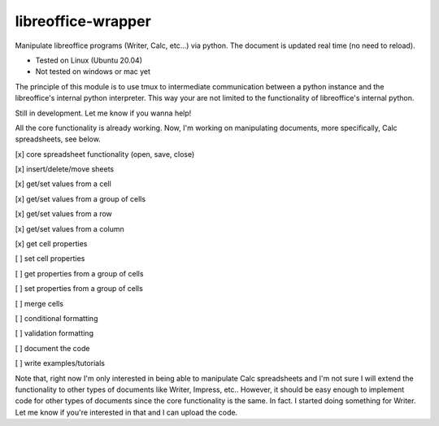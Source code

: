 ===================
libreoffice-wrapper
===================

Manipulate libreoffice programs (Writer, Calc, etc...) via python. The document is updated real time (no need to reload).

- Tested on Linux (Ubuntu 20.04)
- Not tested on windows or mac yet

The principle of this module is to use tmux to intermediate communication between a python instance and the libreoffice's internal python interpreter. This way your are not limited to the functionality of libreoffice's internal python.

Still in development. Let me know if you wanna help!

All the core functionality is already working. Now, I'm working on manipulating documents, more specifically, Calc spreadsheets, see below.

[x] core spreadsheet functionality (open, save, close)

[x] insert/delete/move sheets

[x] get/set values from a cell

[x] get/set values from a group of cells

[x] get/set values from a row

[x] get/set values from a column

[x] get cell properties

[ ] set cell properties

[ ] get properties from a group of cells

[ ] set properties from a group of cells

[ ] merge cells

[ ] conditional formatting

[ ] validation formatting

[ ] document the code

[ ] write examples/tutorials

Note that, right now I'm only interested in being able to manipulate Calc spreadsheets and I'm not sure I will extend the functionality to other types of documents like Writer, Impress, etc.. However, it should be easy enough to implement code for other types of documents since the core functionality is the same. In fact. I started doing something for Writer. Let me know if you're interested in that and I can upload the code.
